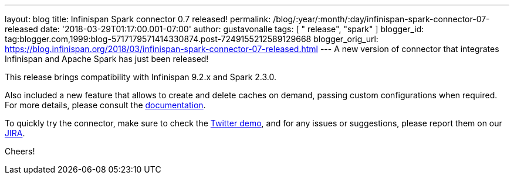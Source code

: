 ---
layout: blog
title: Infinispan Spark connector 0.7 released!
permalink: /blog/:year/:month/:day/infinispan-spark-connector-07-released
date: '2018-03-29T01:17:00.001-07:00'
author: gustavonalle
tags: [ " release", "spark" ]
blogger_id: tag:blogger.com,1999:blog-5717179571414330874.post-7249155212589129668
blogger_orig_url: https://blog.infinispan.org/2018/03/infinispan-spark-connector-07-released.html
---
A new version of connector that integrates Infinispan and Apache Spark
has just been released!

This release brings compatibility with Infinispan 9.2.x and Spark
2.3.0.

Also included a new feature that allows to create and delete caches on
demand, passing custom configurations when required. For more details,
please consult the
https://github.com/infinispan/infinispan-spark/blob/master/README.md#cache-lifecycle-control[documentation].

To quickly try the connector, make sure to check the
https://github.com/infinispan/infinispan-spark/tree/master/examples/twitter[Twitter
demo], and for any issues or suggestions, please report them on our
https://issues.jboss.org/projects/ISPRK/[JIRA].

Cheers!



